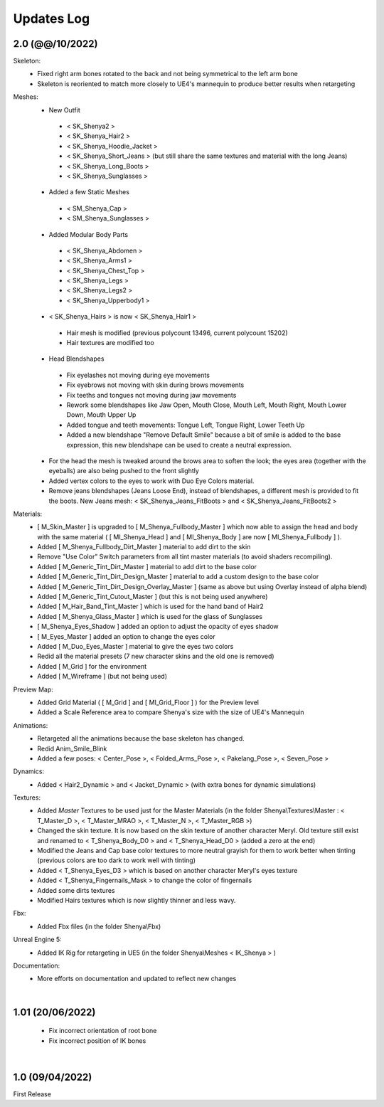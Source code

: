 
###############################
Updates Log
###############################

.. role:: folder
.. role:: material
.. role:: material2

.. _updates_v2:

2.0 (@@/10/2022)
--------------------
Skeleton:
   * Fixed right arm bones rotated to the back and not being symmetrical to the left arm bone
   * Skeleton is reoriented to match more closely to UE4's mannequin to produce better results when retargeting

Meshes:
   *  New Outfit
     -  < SK_Shenya2 >
     -  < SK_Shenya_Hair2 >
     -  < SK_Shenya_Hoodie_Jacket >
     -  < SK_Shenya_Short_Jeans > (but still share the same textures and material with the long Jeans)
     -  < SK_Shenya_Long_Boots >
     -  < SK_Shenya_Sunglasses >

   *  Added a few Static Meshes
     -  < SM_Shenya_Cap >
     -  < SM_Shenya_Sunglasses >
   
   *  Added Modular Body Parts
     -  < SK_Shenya_Abdomen >
     -  < SK_Shenya_Arms1 >
     -  < SK_Shenya_Chest_Top >
     -  < SK_Shenya_Legs >
     -  < SK_Shenya_Legs2 >
     -  < SK_Shenya_Upperbody1 >

   *  < SK_Shenya_Hairs > is now < SK_Shenya_Hair1 >
     -  Hair mesh is modified (previous polycount 13496, current polycount 15202)
     -  Hair textures are modified too

   *  Head Blendshapes
     -  Fix eyelashes not moving during eye movements
     -  Fix eyebrows not moving with skin during brows movements
     -  Fix teeths and tongues not moving during jaw movements
     -  Rework some blendshapes like Jaw Open, Mouth Close, Mouth Left, Mouth Right, Mouth Lower Down, Mouth Upper Up
     -  Added tongue and teeth movements: Tongue Left, Tongue Right, Lower Teeth Up
     -  Added a new blendshape "Remove Default Smile" because a bit of smile is added to the base expression, this new blendshape can be used to create a neutral expression.
   
   *  For the head the mesh is tweaked around the brows area to soften the look; the eyes area (together with the eyeballs) are also being pushed to the front slightly
   
   *  Added vertex colors to the eyes to work with Duo Eye Colors material.

   *  Remove jeans blendshapes (Jeans Loose End), instead of blendshapes, a different mesh is provided to fit the boots. New Jeans mesh: < SK_Shenya_Jeans_FitBoots > and < SK_Shenya_Jeans_FitBoots2 >

Materials:
   *  [ M_Skin_Master ] is upgraded to [ M_Shenya_Fullbody_Master ] which now able to assign the head and body with the same material ( [ MI_Shenya_Head ] and [ MI_Shenya_Body ] are now [ MI_Shenya_Fullbody ] ).
   *  Added [ M_Shenya_Fullbody_Dirt_Master ] material to add dirt to the skin

   *  Remove "Use Color" Switch parameters from all tint master materials (to avoid shaders recompiling).
   *  Added [ M_Generic_Tint_Dirt_Master ] material to add dirt to the base color
   *  Added [ M_Generic_Tint_Dirt_Design_Master ] material to add a custom design to the base color
   *  Added [ M_Generic_Tint_Dirt_Design_Overlay_Master ] (same as above but using Overlay instead of alpha blend)
   *  Added [ M_Generic_Tint_Cutout_Master ] (but this is not being used anywhere)
   *  Added [ M_Hair_Band_Tint_Master ] which is used for the hand band of Hair2
   *  Added [ M_Shenya_Glass_Master ] which is used for the glass of Sunglasses
   *  [ M_Shenya_Eyes_Shadow ] added an option to adjust the opacity of eyes shadow
   *  [ M_Eyes_Master ] added an option to change the eyes color
   *  Added [ M_Duo_Eyes_Master ] material to give the eyes two colors
   *  Redid all the material presets (7 new character skins and the old one is removed)
   *  Added [ M_Grid ] for the environment
   *  Added [ M_Wireframe ] (but not being used)
 
Preview Map:
   *  Added Grid Material ( [ M_Grid ] and [ MI_Grid_Floor ] ) for the Preview level
   *  Added a Scale Reference area to compare Shenya's size with the size of UE4's Mannequin

Animations:
   *  Retargeted all the animations because the base skeleton has changed.
   *  Redid Anim_Smile_Blink
   *  Added a few poses: < Center_Pose >, < Folded_Arms_Pose >, < Pakelang_Pose >, < Seven_Pose >

Dynamics:
   *  Added < Hair2_Dynamic > and < Jacket_Dynamic > (with extra bones for dynamic simulations)

Textures:
   * Added *Master* Textures to be used just for the Master Materials (in the folder :folder:`Shenya\\Textures\\Master` : < T_Master_D >, < T_Master_MRAO >, < T_Master_N >, < T_Master_RGB >)
   *  Changed the skin texture. It is now based on the skin texture of another character Meryl. Old texture still exist and renamed to < T_Shenya_Body_D0 > and < T_Shenya_Head_D0 > (added a zero at the end)
   *  Modified the Jeans and Cap base color textures to more neutral grayish for them to work better when tinting (previous colors are too dark to work well with tinting)
   *  Added < T_Shenya_Eyes_D3 > which is based on another character Meryl's eyes texture
   *  Added < T_Shenya_Fingernails_Mask > to change the color of fingernails
   *  Added some dirts textures
   *  Modified Hairs textures which is now slightly thinner and less wavy.

Fbx:
   * Added Fbx files (in the folder :folder:`Shenya\\Fbx`)

Unreal Engine 5:
   * Added IK Rig for retargeting in UE5 (in the folder :folder:`Shenya\\Meshes` < IK_Shenya > )

Documentation:
   * More efforts on documentation and updated to reflect new changes

|



1.01 (20/06/2022)
--------------------

  * Fix incorrect orientation of root bone
  
  * Fix incorrect position of IK bones

|

1.0 (09/04/2022)
--------------------

First Release
